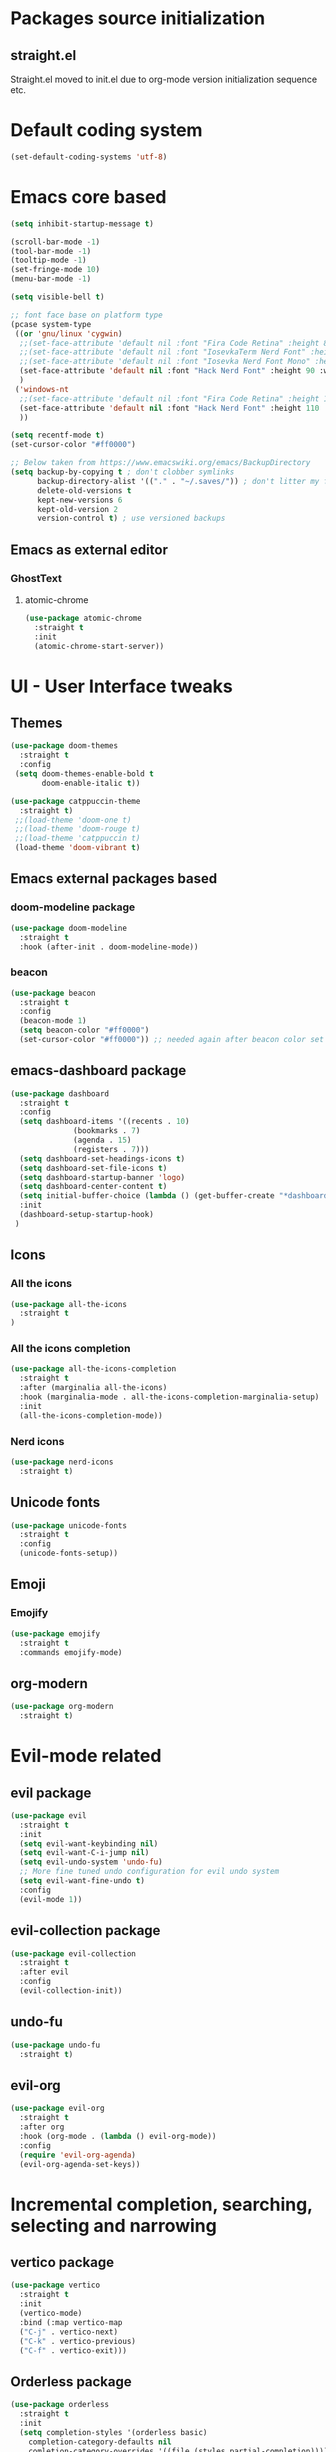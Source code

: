 * Packages source initialization
** straight.el
   Straight.el moved to init.el due to org-mode version initialization sequence etc.
* Default coding system
  #+BEGIN_SRC emacs-lisp
  (set-default-coding-systems 'utf-8)
  #+END_SRC
* Emacs core based
  #+BEGIN_SRC emacs-lisp
    (setq inhibit-startup-message t)

    (scroll-bar-mode -1)
    (tool-bar-mode -1)
    (tooltip-mode -1)
    (set-fringe-mode 10)
    (menu-bar-mode -1)

    (setq visible-bell t)

    ;; font face base on platform type
    (pcase system-type
     ((or 'gnu/linux 'cygwin)
      ;;(set-face-attribute 'default nil :font "Fira Code Retina" :height 85)
      ;;(set-face-attribute 'default nil :font "IosevkaTerm Nerd Font" :height 80 :weight 'medium)
      ;;(set-face-attribute 'default nil :font "Iosevka Nerd Font Mono" :height 85 :weight 'normal)
      (set-face-attribute 'default nil :font "Hack Nerd Font" :height 90 :weight 'normal)
      )
     ('windows-nt
      ;;(set-face-attribute 'default nil :font "Fira Code Retina" :height 100)
      (set-face-attribute 'default nil :font "Hack Nerd Font" :height 110 :weight 'normal)
      ))

    (setq recentf-mode t)
    (set-cursor-color "#ff0000")

    ;; Below taken from https://www.emacswiki.org/emacs/BackupDirectory
    (setq backup-by-copying t ; don't clobber symlinks
          backup-directory-alist '(("." . "~/.saves/")) ; don't litter my fs tree
          delete-old-versions t
          kept-new-versions 6
          kept-old-version 2
          version-control t) ; use versioned backups

#+END_SRC
** Emacs as external editor
*** GhostText
**** atomic-chrome
    #+BEGIN_SRC emacs-lisp
    (use-package atomic-chrome
      :straight t
      :init
      (atomic-chrome-start-server))
    #+END_SRC
* UI - User Interface tweaks
** Themes
  #+BEGIN_SRC emacs-lisp
    (use-package doom-themes
      :straight t
      :config
     (setq doom-themes-enable-bold t
           doom-enable-italic t))

    (use-package catppuccin-theme
      :straight t)
     ;;(load-theme 'doom-one t)
     ;;(load-theme 'doom-rouge t)
     ;;(load-theme 'catppuccin t)
     (load-theme 'doom-vibrant t)
#+END_SRC
** Emacs external packages based
*** doom-modeline package
#+BEGIN_SRC emacs-lisp
  (use-package doom-modeline
    :straight t
    :hook (after-init . doom-modeline-mode))
#+END_SRC
*** beacon
    #+BEGIN_SRC emacs-lisp
    (use-package beacon
      :straight t
      :config
      (beacon-mode 1)
      (setq beacon-color "#ff0000")
      (set-cursor-color "#ff0000")) ;; needed again after beacon color set
    #+END_SRC
** emacs-dashboard package
  #+BEGIN_SRC emacs-lisp
    (use-package dashboard
      :straight t
      :config
      (setq dashboard-items '((recents . 10)
    			  (bookmarks . 7)
    			  (agenda . 15)
    			  (registers . 7)))
      (setq dashboard-set-headings-icons t)
      (setq dashboard-set-file-icons t)
      (setq dashboard-startup-banner 'logo)
      (setq dashboard-center-content t)
      (setq initial-buffer-choice (lambda () (get-buffer-create "*dashboard*"))) ;; this is needed to open *dashboard* buffer after startup
      :init
      (dashboard-setup-startup-hook)
     )
   #+END_SRC
** Icons
*** All the icons
   #+BEGIN_SRC emacs-lisp
   (use-package all-the-icons
     :straight t
   )
   #+END_SRC
*** All the icons completion
   #+BEGIN_SRC emacs-lisp
     (use-package all-the-icons-completion
       :straight t
       :after (marginalia all-the-icons)
       :hook (marginalia-mode . all-the-icons-completion-marginalia-setup)
       :init
       (all-the-icons-completion-mode))
   #+END_SRC
*** Nerd icons
    #+BEGIN_SRC emacs-lisp
    (use-package nerd-icons
      :straight t)
    #+END_SRC
** Unicode fonts
  #+BEGIN_SRC emacs-lisp
  (use-package unicode-fonts
    :straight t
    :config
    (unicode-fonts-setup))
  #+END_SRC
** Emoji
*** Emojify
   #+BEGIN_SRC emacs-lisp
   (use-package emojify
     :straight t
     :commands emojify-mode)
   #+END_SRC
** org-modern
  #+BEGIN_SRC emacs-lisp
    (use-package org-modern
      :straight t)
  #+END_SRC
* Evil-mode related
** evil package  
#+BEGIN_SRC emacs-lisp
  (use-package evil
    :straight t
    :init
    (setq evil-want-keybinding nil)
    (setq evil-want-C-i-jump nil)
    (setq evil-undo-system 'undo-fu)
    ;; More fine tuned undo configuration for evil undo system
    (setq evil-want-fine-undo t)
    :config
    (evil-mode 1))
#+END_SRC
** evil-collection package
#+BEGIN_SRC emacs-lisp
(use-package evil-collection
  :straight t
  :after evil
  :config
  (evil-collection-init))
#+END_SRC
** undo-fu
  #+BEGIN_SRC emacs-lisp
    (use-package undo-fu
      :straight t)
  #+END_SRC
** evil-org
   #+BEGIN_SRC emacs-lisp
     (use-package evil-org
       :straight t
       :after org
       :hook (org-mode . (lambda () evil-org-mode))
       :config
       (require 'evil-org-agenda)
       (evil-org-agenda-set-keys))
   #+END_SRC
* Incremental completion, searching, selecting and narrowing
** vertico package
#+BEGIN_SRC emacs-lisp
  (use-package vertico
    :straight t
    :init
    (vertico-mode)
    :bind (:map vertico-map
    ("C-j" . vertico-next)
    ("C-k" . vertico-previous)
    ("C-f" . vertico-exit)))
#+END_SRC
** Orderless package
  #+BEGIN_SRC emacs-lisp
    (use-package orderless
      :straight t
      :init
      (setq completion-styles '(orderless basic)
    	completion-category-defaults nil
    	comletion-category-overrides '((file (styles partial-completion)))))
  #+END_SRC
** marginalia package
#+BEGIN_SRC emacs-lisp
  (use-package marginalia
    :straight t
    :init
    (marginalia-mode))
#+END_SRC

** consult pacakge
#+BEGIN_SRC emacs-lisp
  (use-package consult
   :straight t
   :hook
   (completion-list-mode . consult-preview-at-point-mode)
   :init)
#+END_SRC

** corfu package
#+BEGIN_SRC emacs-lisp
  (use-package corfu
    :straight t
    :init
    (global-corfu-mode)
    :config
    (setq corfu-auto t
  	corfu-quit-no-match 'separator)) ;; or t
#+END_SRC
 
** embark package
   #+BEGIN_SRC emacs-lisp
     (use-package embark
       :straight t
       :bind
       (("C-." . embark-act)
        ("C-;" . embark-dwim)
        ("C-h B" . embark-bindings))
     )
   #+END_SRC
* Org-mode
** org-mode package
   use-package and init in init.el
   #+BEGIN_SRC emacs-lisp
   (setq org-log-done 'time)
   #+END_SRC
*** org-agenda
   #+BEGIN_SRC emacs-lisp
   (setq org-agenda-include-diary t)
   (setq calendar-mark-holidays-flat t)
   (setq org-agenda-files (apply 'append
     (mapcar
       (lambda (directory)
         (directory-files-recursively
          directory org-agenda-file-regexp))
          '("~/shared/"))))
   #+END_SRC
*** org-mode task related
    Inspiration source: [[https://lucidmanager.org/productivity/getting-things-done-with-emacs/]]
   #+BEGIN_SRC emacs-lisp
     (setq-default org-todo-keywords
     	      '((sequence "TODO(t)" "NEXT(n)" "WAITING(w)" "|" "DONE(d)" "CANCELLED(c)")))

   #+END_SRC
** org-babel config
#+BEGIN_SRC emacs-lisp
  (org-babel-do-load-languages
    'org-babel-load-languages
       '((emacs-lisp . t)
         (python . t)
         (plantuml . t)
         (ditaa . t)
         (latex . t)
         ;;(rust . t)
         ;;(mermaid . t)
         (dot . t)
   ))
   (setq org-confirm-babel-evaluate nil)
#+END_SRC
** org-superstar
  #+BEGIN_SRC emacs-lisp
  (use-package org-superstar
    :straight t
    :config
    (setq org-superstar-headline-bullets-list '("◉" "○" "✸" "✿" "○" "▷" "⁖"))
    (add-hook 'org-mode-hook (lambda () (org-superstar-mode 1))))
  #+END_SRC
** org-roam
  #+BEGIN_SRC emacs-lisp
    (use-package org-roam
      :straight t
      :hook
      (after-init . org-roam-mode)
      :custom
      (org-roam-directory "~/pkm/content-org")
      (org-roam-completion-everywhere t)
      (org-roam-capture-templates
      '(("d" "default" plain
         "%?"
         :if-new (file+head "${slug}.org" "#+TITLE: ${title}\n")
         :unnarrowed t)))
      :init
      (setq org-roam-v2-ack t)
      :config
      (org-roam-setup))
  #+END_SRC
** org-roam-ui
  #+BEGIN_SRC emacs-lisp
  (use-package org-roam-ui
    :straight t
    :config
    (setq org-roam-ui-sync-theme t
          org-roam-ui-follow t
          org-roam-ui-update-on-save nil
          org-roam-open-on-start nil))
  #+END_SRC
** org-sidebar
  #+BEGIN_SRC emacs-lisp
  (use-package org-sidebar
    :straight t)
  #+END_SRC
** org-download
  #+BEGIN_SRC emacs-lisp
    (use-package org-download
      :straight t
      :init
      (add-hook 'dired-mode-hook 'org-download-enable))
  #+END_SRC
** export settings
   #+BEGIN_SRC emacs-lisp
     (setq
           org-export-with-sub-superscripts nil
           org-export-with-toc t)
   #+END_SRC
*** HTML specific
   #+BEGIN_SRC emacs-lisp
   ()
   #+END_SRC
** ob-mermaid
  #+BEGIN_SRC emacs-lisp
;;    (use-package ob-mermaid
  ;;    :straight t)
  #+END_SRC
* Key bindings
** which-key package
#+BEGIN_SRC emacs-lisp
  (use-package which-key
   :straight t
   :init
   (which-key-mode)
   :diminish
   which-key-mode
   :config
   (setq which-key-idle-delay 0.2))
#+END_SRC

** general.el package
#+BEGIN_SRC emacs-lisp
  (use-package general
   :straight t
   :config
   (general-create-definer lg/leader-keys
   :keymaps '(normal insert visual emacs)
   :prefix "SPC"
   :global-prefix "C-SPC")

   (lg/leader-keys
     "SPC" '(execute-extended-command :whick-key "M-x")
     "a" '(:ignore t :which-key "applications")
     "ad" '(dired :which-key "dired")
     "ae" '(elfeed :which-key "elfeed")
     "at" '(treemacs :which-key "treemacs")
     "b" '(:ignore t :which-key "buffers")
     "bb" '(consult-buffer :which-key "switch-buffers")
     "bn" '(next-buffer :which-key "next-buffer")
     "bd" '(kill-buffer :which-key "kill-buffer")
     "bp" '(previous-buffer :which-key "previous-buffer")
     "f" '(:ignore t :which-key "files")
     "ff" '(consult-find :wich-key "find")
     "fr" '(consult-recent-file :which-key "recent")
     "g" '(:ignore t :which-key "magit")
     "gs" '(magit-status :which-key "status")
     "o" '(:ignore t :which-key "org-mode")
     "oa" '(org-agenda :which-key "agenda")
     "or" '(:ignore t :which-key "roam")
     "orf" '(org-roam-node-find :which-key "find node")
     "ori" '(org-roam-node-insert :which-key "insert node")
     "s" '(:ignore t :which-key "search")
     "sg" '(consult-ripgrep :which-key "ripgrep")
     "sh" '(consult-org-heading :which-key "org-heading")
     "sr" '(consult-ripgrep :which-key "ripgrep")
     "ss" '(consult-line :which-key "lines")
     "t" '(:ignore t :which-key "toggles/UI")
     "tt" '(consult-theme :which-key "choose theme")
     "w" '(:ignore t :which-key "windows")
     "w/" '(split-window-right :which-key "split-right")
     "wh" '(evil-window-left :which-key "left")
     "wj" '(evil-window-down :which-key "down")
     "wk" '(evil-window-up :which-key "up")
     "wn" '(evil-window-next :which-key "next")
     "wN" '(evil-window-new :which-key "new")
     "wl" '(evil-window-right :which-key "right")
     "wd" '(evil-window-delete :which-key "delete")
   ))
#+END_SRC

* Applications
** treemacs package
  #+BEGIN_SRC emacs-lisp
  (use-package treemacs
    :straight t
  )
  #+END_SRC
** Elfeed
  #+BEGIN_SRC emacs-lisp
  (use-package elfeed-org
    :straight t
    :config
    (elfeed-org)
    (setq rmh-elfeed-org-files
  	(list "~/shared/elfeed/elfeed.org")))
  #+END_SRC

  #+BEGIN_SRC emacs-lisp
    (use-package elfeed
      :straight t 
      :config
      (setq elfeed-db-directory "~/shared/elfeeddb")
      (setq-default elfeed-search-filter "@6-months-ago ")
      )
  #+END_SRC
*** Elfeed-dashboard
   Based on elfeed-dashboard github description: https://github.com/Monoj321/elfeed-dashboard
   #+BEGIN_SRC emacs-lisp
     (use-package elfeed-dashboard
       :straight t
       :config
       (setq elfeed-dashboard-file "~/shared/elfeed/elfeed-dashboard.org")
       ;; update feed counts on elfeed-quit
       (advice-add 'elfeed-search-quit-window :after #'elfeed-dashboard-update-links))
   #+END_SRC
** Dired
  #+BEGIN_SRC emacs-lisp
    (use-package dired
      :straight nil)
    (use-package dired-single
      :straight t)
    (use-package all-the-icons-dired
      :straight t
      :hook (dired-mode . all-the-icons-dired-mode))
  #+END_SRC
*** Peep-dired
    #+BEGIN_SRC emacs-lisp
    (use-package peep-dired
      :straight t)
    #+END_SRC
** Pdf-tools
   #+BEGIN_SRC emacs-lisp
     (use-package pdf-tools
       :straight t
     )
   #+END_SRC
* Development
** Magit 
  #+BEGIN_SRC emacs-lisp
  (use-package magit
    :straight t)
  #+END_SRC
** Yang
*** yang-mode
   #+BEGIN_SRC emacs-lisp
   (use-package yang-mode
     :straight t)
   #+END_SRC
** YASnippet
  #+BEGIN_SRC emacs-lisp
  (use-package yasnippet
    :straight t
    :config
    (setq yas-snippet-dirs '("~/shared/snippets/"
                             "~/work/snippets/"))
    (yas-global-mode 1))
  #+END_SRC
** Rust
  #+BEGIN_SRC emacs-lisp
  (use-package rust-mode
    :straight t
    :config
    (setq rust-format-on-save t)
    (setq indent-tabs-mode nil))
  #+END_SRC
*** ob-rust
   #+BEGIN_SRC emacs-lisp
   (use-package ob-rust
     :straight t
     :after (org-mode)
   )
   #+END_SRC
** Lua
   #+BEGIN_SRC emacs-lisp
     (use-package lua-mode
       :straight t)
   #+END_SRC
** LSP - Language Server Protocol
**** lsp-mode
   #+BEGIN_SRC emacs-lisp
     (use-package lsp-mode
       :straight t
       :init
       (setq lsp-auto-guess-root nil)
       :hook
       (rust-mode . lsp)
       (yang-mode . lsp)
       (lsp-mode . lsp-enable-which-key-integration)
       :commands lsp)
   #+END_SRC
**** lsp-ui
    #+BEGIN_SRC emacs-lisp
    (use-package lsp-ui
      :straight t
    )
    #+END_SRC
* Presentation
** org-re-reveal
  #+BEGIN_SRC emacs-lisp
  (use-package org-re-reveal
    :straight t)
  #+END_SRC
** org-tree-slide
#+BEGIN_SRC emacs-lisp
  (defun lg/presentation-start ()
    (message "Debug!")
    (beacon-mode 0)
    (setq text-scale-mode-amount 3)
    (setq org-display-inline-images t)
    (text-scale-mode 1))

    (defun lg/presentation-stop ()
      (becon-mode 1)
      (test-scale-mode 0)
      (setq org-display-inline-images nil))

  (use-package org-tree-slide
    :straight t
    :hook (org-tree-slide-mode . lg/presentation-start)
    :after org
    :config
    (setq org-tree-slide-breadcrumbs " >> ")
    (setq org-tree-slide-activate-message "Presentation started")
    (setq org-tree-slide-deactivate-message "Presentation ended")
    (setq org-tree-slide-header t)
    )
#+END_SRC
* Tweaks for Windows OS 
  #+BEGIN_SRC emacs-lisp
  (pcase system-type
    ('windows-nt
     (setq org-plantuml-jar-path
   	 (expand-file-name "c:/programs/plantuml.jar"))
      (setq org-ditaa-jar-path
   	 (expand-file-name "c:/programs/ditaa0_9.jar"))
     ))
  #+END_SRC

* Additional config
** Private
  #+BEGIN_SRC emacs-lisp
    (let ((init_priv "~/shared/emacs/init_priv.el"))
      (when (file-exists-p init_priv)
        (load-file init_priv)))
  #+END_SRC
** Work
  #+BEGIN_SRC emacs-lisp
    (let ((init_work "~/work/init_work.el"))
      (when (file-exists-p init_work)
        (load-file init_work)))
  #+END_SRC
  
